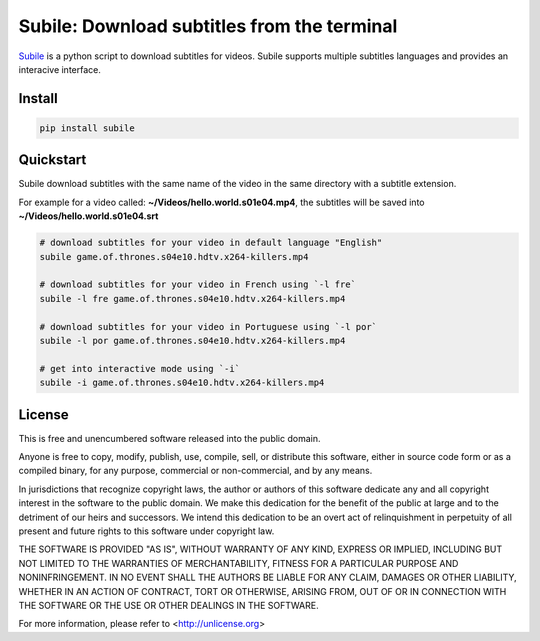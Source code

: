 ############################################
Subile: Download subtitles from the terminal
############################################

.. image:: https://travis-ci.org/marcwebbie/subile.svg
   :target: https://travis-ci.org/marcwebbie/subile
   :alt: Build status
.. image:: https://pypip.in/version/subile/badge.svg?text=version
   :target: https://pypi.python.org/pypi/subile/
   :alt: Version
.. image:: https://pypip.in/py_versions/subile/badge.svg
   :target: https://pypi.python.org/pypi/subile/
   :alt: Supported Python versions


`Subile <http://github.com/marcwebbie/subile>`_ is a python script to download subtitles for videos. Subile supports multiple subtitles languages and provides an interacive interface.


*********
Install
*********

.. code-block:: bash

    pip install subile


************
Quickstart
************

Subile download subtitles with the same name of the video in the same directory with a subtitle extension.

For example for a video called: **~/Videos/hello.world.s01e04.mp4**, the subtitles will be saved into **~/Videos/hello.world.s01e04.srt**

.. code-block:: bash

    # download subtitles for your video in default language "English"
    subile game.of.thrones.s04e10.hdtv.x264-killers.mp4

    # download subtitles for your video in French using `-l fre`
    subile -l fre game.of.thrones.s04e10.hdtv.x264-killers.mp4

    # download subtitles for your video in Portuguese using `-l por`
    subile -l por game.of.thrones.s04e10.hdtv.x264-killers.mp4

    # get into interactive mode using `-i`
    subile -i game.of.thrones.s04e10.hdtv.x264-killers.mp4


*********
License
*********

This is free and unencumbered software released into the public domain.

Anyone is free to copy, modify, publish, use, compile, sell, or
distribute this software, either in source code form or as a compiled
binary, for any purpose, commercial or non-commercial, and by any
means.

In jurisdictions that recognize copyright laws, the author or authors
of this software dedicate any and all copyright interest in the
software to the public domain. We make this dedication for the benefit
of the public at large and to the detriment of our heirs and
successors. We intend this dedication to be an overt act of
relinquishment in perpetuity of all present and future rights to this
software under copyright law.

THE SOFTWARE IS PROVIDED "AS IS", WITHOUT WARRANTY OF ANY KIND,
EXPRESS OR IMPLIED, INCLUDING BUT NOT LIMITED TO THE WARRANTIES OF
MERCHANTABILITY, FITNESS FOR A PARTICULAR PURPOSE AND NONINFRINGEMENT.
IN NO EVENT SHALL THE AUTHORS BE LIABLE FOR ANY CLAIM, DAMAGES OR
OTHER LIABILITY, WHETHER IN AN ACTION OF CONTRACT, TORT OR OTHERWISE,
ARISING FROM, OUT OF OR IN CONNECTION WITH THE SOFTWARE OR THE USE OR
OTHER DEALINGS IN THE SOFTWARE.

For more information, please refer to <http://unlicense.org>
